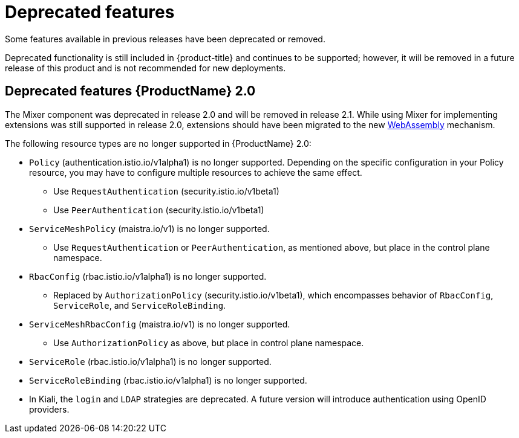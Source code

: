 ////
Module included in the following assemblies:
* service_mesh/v2x/servicemesh-release-notes.adoc
////

[id="ossm-deprecated-features_{context}"]
////
Description - Description of the any features (including technology previews) that have been removed from the product.  Write the description from a customer perspective, what UI elements, commands, or options are no longer available.
Consequence or a recommended replacement - Description of what the customer can no longer do, and recommended replacement (if known).
////
= Deprecated features
Some features available in previous releases have been deprecated or removed.

Deprecated functionality is still included in {product-title} and continues to be supported; however, it will be removed in a future release of this product and is not recommended for new deployments.

== Deprecated features {ProductName} 2.0

The Mixer component was deprecated in release 2.0 and will be removed in release 2.1.  While using Mixer for implementing extensions was still supported in release 2.0, extensions should have been migrated to the new link:https://istio.io/latest/blog/2020/wasm-announce/[WebAssembly] mechanism.

The following resource types are no longer supported in {ProductName} 2.0:

* `Policy` (authentication.istio.io/v1alpha1) is no longer supported.  Depending on the specific configuration in your Policy resource, you may have to configure multiple resources to achieve the same effect.
** Use `RequestAuthentication` (security.istio.io/v1beta1)
** Use `PeerAuthentication` (security.istio.io/v1beta1)
* `ServiceMeshPolicy` (maistra.io/v1) is no longer supported.
** Use `RequestAuthentication` or `PeerAuthentication`, as mentioned above, but place in the control plane namespace.
* `RbacConfig` (rbac.istio.io/v1alpha1) is no longer supported.
** Replaced by `AuthorizationPolicy` (security.istio.io/v1beta1), which encompasses behavior of `RbacConfig`, `ServiceRole`, and `ServiceRoleBinding`.
* `ServiceMeshRbacConfig` (maistra.io/v1) is no longer supported.
** Use `AuthorizationPolicy` as above, but place in control plane namespace.
* `ServiceRole` (rbac.istio.io/v1alpha1) is no longer supported.
* `ServiceRoleBinding` (rbac.istio.io/v1alpha1) is no longer supported.
* In Kiali, the `login` and `LDAP` strategies are deprecated. A future version will introduce authentication using OpenID providers.
